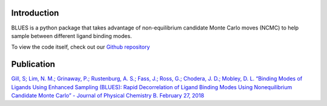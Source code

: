 Introduction
============

BLUES is a python package that takes advantage of non-equilibrium candidate Monte Carlo moves (NCMC) to help sample between different ligand binding modes.

.. image:: https://travis-ci.org/MobleyLab/blues.svg?branch=master
   :target: https://travis-ci.org/MobleyLab/blues

.. image:: https://readthedocs.org/projects/blues-fork/badge/?version=molssi-practices
   :target: https://blues-fork.readthedocs.io/en/molssi-practices/?badge=molssi-practices

.. image:: https://anaconda.org/mobleylab/blues/badges/version.svg
   :target: https://anaconda.org/mobleylab/blues

.. image:: https://zenodo.org/badge/DOI/10.5281/zenodo.1324415.svg
   :target: https://doi.org/10.5281/zenodo.1324415

To view the code itself, check out our `Github repository <https://github.com/MobleyLab/blues>`_

Publication
===========
`Gill, S; Lim, N. M.; Grinaway, P.; Rustenburg, A. S.; Fass, J.; Ross, G.; Chodera, J. D.; Mobley, D. L. “Binding Modes of Ligands Using Enhanced Sampling (BLUES): Rapid Decorrelation of Ligand Binding Modes Using Nonequilibrium Candidate Monte Carlo” - Journal of Physical Chemistry B. February 27, 2018 <https://pubs.acs.org/doi/abs/10.1021/acs.jpcb.7b11820>`_
